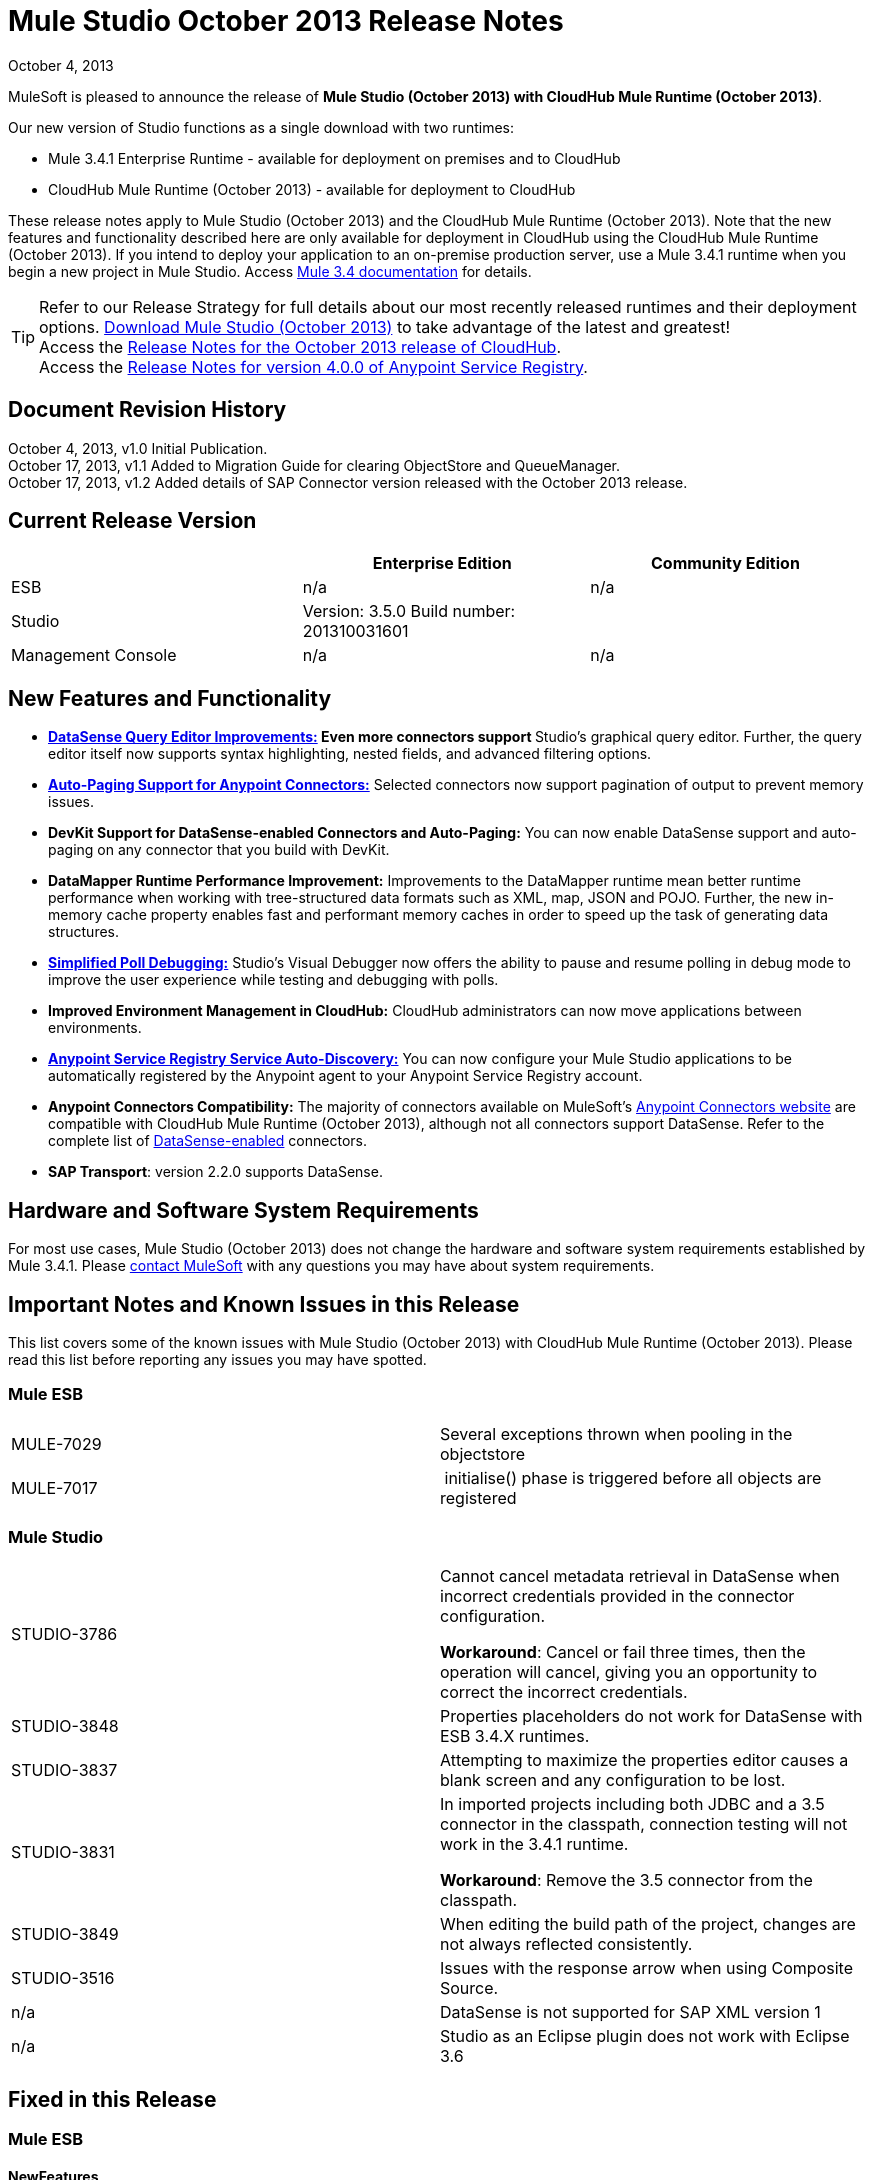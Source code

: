 = Mule Studio October 2013 Release Notes 
:keywords: release notes, anypoint studio


October 4, 2013

MuleSoft is pleased to announce the release of **Mule Studio (October 2013) with CloudHub Mule Runtime (October 2013)**.

Our new version of Studio functions as a single download with two runtimes:

* Mule 3.4.1 Enterprise Runtime - available for deployment on premises and to CloudHub
* CloudHub Mule Runtime (October 2013) - available for deployment to CloudHub

These release notes apply to Mule Studio (October 2013) and the CloudHub Mule Runtime (October 2013). Note that the new features and functionality described here are only available for deployment in CloudHub using the CloudHub Mule Runtime (October 2013). If you intend to deploy your application to an on-premise production server, use a Mule 3.4.1 runtime when you begin a new project in Mule Studio. Access link:/documentation/display/34X/Home[Mule 3.4 documentation] for details. 
[TIP]
Refer to our Release Strategy for full details about our most recently released runtimes and their deployment options.
http://www.mulesoft.com/mule-esb-open-source-esb[Download Mule Studio (October 2013)] to take advantage of the latest and greatest!  +
Access the link:/release-notes/cloudhub-release-notes[Release Notes for the October 2013 release of CloudHub].  +
Access the link:/release-notes/anypoint-service-registry-4.0.0-release-notes[Release Notes for version 4.0.0 of Anypoint Service Registry].  

== Document Revision History

October 4, 2013, v1.0 Initial Publication. +
October 17, 2013, v1.1 Added to Migration Guide for clearing ObjectStore and QueueManager. +
October 17, 2013, v1.2 Added details of SAP Connector version released with the October 2013 release. 

== Current Release Version

[width="100%",cols="34%,33%,33%",options="header",]
|===
|  |Enterprise Edition |Community Edition
|ESB |n/a  | n/a
|Studio a|
Version: 3.5.0
Build number: 201310031601
 | 
|Management Console a|
n/a | n/a
|===


== New Features and Functionality

* **link:/mule-user-guide/v/3.7/datasense-query-editor[DataSense Query Editor Improvements:] *Even more connectors support* **Studio's graphical query editor. Further, the query editor itself now supports syntax highlighting, nested fields, and advanced filtering options.
* link:/mule-user-guide/v/3.7/auto-paging-in-anypoint-connectors[*Auto-Paging Support for Anypoint Connectors:*] Selected connectors now support pagination of output to prevent memory issues. 
* *DevKit Support for DataSense-enabled Connectors and Auto-Paging:* You can now enable DataSense support and auto-paging on any connector that you build with DevKit.
* *DataMapper Runtime Performance Improvement:* Improvements to the DataMapper runtime mean better runtime performance when working with tree-structured data formats such as XML, map, JSON and POJO. Further, the new in-memory cache property enables fast and performant memory caches in order to speed up the task of generating data structures.
* link:/mule-user-guide/v/3.7/poll-reference[*Simplified Poll Debugging:*] Studio's Visual Debugger now offers the ability to pause and resume polling in debug mode to improve the user experience while testing and debugging with polls. 
* *Improved Environment Management in CloudHub:* CloudHub administrators can now move applications between environments.
* *link:/documentation/display/current/Service+Auto-Discovery[Anypoint Service Registry Service Auto-Discovery:]* You can now configure your Mule Studio applications to be automatically registered by the Anypoint agent to your Anypoint Service Registry account. 
* *Anypoint Connectors Compatibility:* The majority of connectors available on MuleSoft's http://www.mulesoft.org/connectors[Anypoint Connectors website] are compatible with CloudHub Mule Runtime (October 2013), although not all connectors support DataSense. Refer to the complete list of link:/mule-user-guide/v/3.7/using-perceptive-flow-design[DataSense-enabled] connectors.
* *SAP Transport*: version 2.2.0 supports DataSense.


== Hardware and Software System Requirements

For most use cases, Mule Studio (October 2013) does not change the hardware and software system requirements established by Mule 3.4.1. Please mailto:support@mulesoft.com[contact MuleSoft] with any questions you may have about system requirements.

== Important Notes and Known Issues in this Release

This list covers some of the known issues with Mule Studio (October 2013) with CloudHub Mule Runtime (October 2013). Please read this list before reporting any issues you may have spotted.

=== Mule ESB

[cols=",",]
|===
|MULE-7029 |Several exceptions thrown when pooling in the objectstore
|MULE-7017 | initialise() phase is triggered before all objects are registered
|===

=== Mule Studio

[width="100%",cols="50%,50%",]
|===
|STUDIO-3786 a|
Cannot cancel metadata retrieval in DataSense when incorrect credentials provided in the connector configuration.

*Workaround*: Cancel or fail three times, then the operation will cancel, giving you an opportunity to correct the incorrect credentials.

|STUDIO-3848 |Properties placeholders do not work for DataSense with ESB 3.4.X runtimes.
|STUDIO-3837 |Attempting to maximize the properties editor causes a blank screen and any configuration to be lost.
|STUDIO-3831 a|
In imported projects including both JDBC and a 3.5 connector in the classpath, connection testing will not work in the 3.4.1 runtime.

*Workaround*: Remove the 3.5 connector from the classpath.

|STUDIO-3849 |When editing the build path of the project, changes are not always reflected consistently.
|STUDIO-3516 |Issues with the response arrow when using Composite Source.
|n/a |DataSense is not supported for SAP XML version 1
|n/a |Studio as an Eclipse plugin does not work with Eclipse 3.6
|===

== Fixed in this Release

=== Mule ESB


==== NewFeatures

[cols="2"]
|===

MULE-6872
|Poll 2.0
|MULE-6970
|Add json schema support to the json schema validation filter
|MULE-6988
|The jetty transport does not have an option to configure the number of acceptor threads
|MULE-6982
|Upgrade jsch to version 0.1.50
|EE-3328
|Provide a way to disable throttling
|MULE-6172
|Upgrade apache-commons-pool
|MULE-6956
|Watermark - unable to access default user Object Store instance
|MULE-6968
|Http endpoint with path="" or path="/" do not attend requests at root level
|EE-3395
|Add license manager jar to studio distribution
|MULE-6974
|Support defaultAccessTokenId expression in OAuth connectors
|MULE-6901
|Create a Schedulers module to provide schedulers strategies
|EE-3388
|Merge Clover Single Threading Model
|MULE-6844
|Connector Auto-Paging
|MULE-6843
|Move OAuth from DevKit to ESB
|MULE-7016
|Make RefreshTokenManager lazy on ObjectStoreManager
|===
==== Fixed

[cols="2"]
|===
MULE-6968
|Http endpoint with path="" or path="/" do not attend requests at root levelhttps://www.mulesoft.org/jira/browse/MULE-6968[]
|MULE-6955
|Watermark - unable to inject OS instance
|EE-3394  
|Populate M2 Repo does not populate Clover
|MULE-7004  
|Fixed Frequency Scheduler allows negative value on startDelay
|MULE-6947  
|flow names with slashes (/) break MPs notification paths
|MULE-6959  
|Race condition creating MVELExpressionLanguage instances
|MULE-6990  
|OOM exception using foreach
|MULE-6993
|ClassCast exception when using cxf:proxy-service and validationEnabled, and the request contains a CDATA field.
|MULE-6995  
|DynamicOutboundEndpoint does not use the connector's service overrides
|MULE-6577  
|Failure to propagate the correlation ID across JMS queues
|MULE-6997  
|Rollback Exception Strategy retries an incorrect number of times
|MULE-6999  
|File Transport delays the processing of files when pollingFrequency attribute is uncomfortably narrow
|MULE-6920  
|Race condition on startup of Mule Context
|MULE-6989  
|Quartz synchronous is not using the configured exception strategy
|EE-2784  
|Cannot serve static content on root domain
|MULE-6986  
|http:static-resource-handler fails when request path is '/'
|MULE-6969  
|InputStream not closed on Scriptable
|===
=== Mule Studio


==== New Features
[cols="2"]
|===
https://www.mulesoft.org/jira/browse/STUDIO-1695[STUDIO-1695]
|OAuth-based connectors cannot be used in Studio
|https://www.mulesoft.org/jira/browse/STUDIO-3270[STUDIO-3270]
|Studio support for filter, split, aggregate and routing record level data
|https://www.mulesoft.org/jira/browse/STUDIO-3574[STUDIO-3574]
|Support for primitive types in DataSense.
|https://www.mulesoft.org/jira/browse/STUDIO-3575[STUDIO-3575]
|Add information about the actual implementation class at the field label in DataSense metadata
|https://www.mulesoft.org/jira/browse/STUDIO-3577[STUDIO-3577]
|Disable Order By/Limit/Offset in the query builder UI if the connector does not suport any of them.
|https://www.mulesoft.org/jira/browse/STUDIO-3578[STUDIO-3578]
|Add ASCENDING/DESCENDING while ordering in QueryBuilder
|https://www.mulesoft.org/jira/browse/STUDIO-3583[STUDIO-3583]
|Query Builder: changing the selected type doesn't reset the selected fields
|https://www.mulesoft.org/jira/browse/STUDIO-3618[STUDIO-3618]
|Provide Debugger Client API to manage poll
|https://www.mulesoft.org/jira/browse/STUDIO-3622[STUDIO-3622]
|Remove popup editor
|https://www.mulesoft.org/jira/browse/STUDIO-3628[STUDIO-3628]
|Add A Way To make an editor force save
|https://www.mulesoft.org/jira/browse/STUDIO-3648[STUDIO-3648]
|Data Mapper Should support xml metadata model
|https://www.mulesoft.org/jira/browse/STUDIO-3650[STUDIO-3650]
|Update Jetty connector editor
|https://www.mulesoft.org/jira/browse/STUDIO-3651[STUDIO-3651]
|Query builder: ability to browse and select the single fields inside each pojo
|https://www.mulesoft.org/jira/browse/STUDIO-3665[STUDIO-3665]
|SE-330: Anypoint Enterprise Security incompatible with 3.5.0-Andes
|https://www.mulesoft.org/jira/browse/STUDIO-3710[STUDIO-3710]
|Use only the selected connector's jars in Connectivity Testing and DataSense
|https://www.mulesoft.org/jira/browse/STUDIO-3713[STUDIO-3713]
|Add Automated tests for Batch Module two way editing
|https://www.mulesoft.org/jira/browse/STUDIO-3775[STUDIO-3775]
|Change CloudHub Runtime name
|https://www.mulesoft.org/jira/browse/STUDIO-3262[STUDIO-3262]
|DataSense for SAP
|https://www.mulesoft.org/jira/browse/STUDIO-3269[STUDIO-3269]
|Update Salesforce Connector to support Paging
|https://www.mulesoft.org/jira/browse/STUDIO-3482[STUDIO-3482]
|Hide native query editor support
|https://www.mulesoft.org/jira/browse/STUDIO-3501[STUDIO-3501]
|DSQL should support spaces in field name
|https://www.mulesoft.org/jira/browse/STUDIO-3503[STUDIO-3503]
|Query Builder UI support for non field selection
|https://www.mulesoft.org/jira/browse/STUDIO-3507[STUDIO-3507]
|Merge new DataMapper threading model
|https://www.mulesoft.org/jira/browse/STUDIO-3509[STUDIO-3509]
|Spec Hybrid Metadata
|https://www.mulesoft.org/jira/browse/STUDIO-3525[STUDIO-3525]
|Populating Query Builder with filtered values
|https://www.mulesoft.org/jira/browse/STUDIO-3656[STUDIO-3656]
|Add support in Studio to allow the contribution of external folders to export and import wizards
|===
==== Fixed
[cols="2"]
|===
https://www.mulesoft.org/jira/browse/STUDIO-2111[STUDIO-2111]
|<message-properties-transformer> scope="invocation" property missing after ui interaction
|https://www.mulesoft.org/jira/browse/STUDIO-2154[STUDIO-2154]
|error adding http://contextproperty-place-holder[context:property-place-holder]
|https://www.mulesoft.org/jira/browse/STUDIO-2347[STUDIO-2347]
|Export to Mule Deployable Archive should not include files under src/test/*
|https://www.mulesoft.org/jira/browse/STUDIO-2932[STUDIO-2932]
|Selecting the text() attribute of XML elements in data mapping files causes a NullPointerException
|https://www.mulesoft.org/jira/browse/STUDIO-3073[STUDIO-3073]
|Saving a Mapping in DataMapper
|https://www.mulesoft.org/jira/browse/STUDIO-3265[STUDIO-3265]
|APIkit 0.2 causes DataMapper issues
|https://www.mulesoft.org/jira/browse/STUDIO-3305[STUDIO-3305]
|DataMapper Not able to handle spaces in element name
|https://www.mulesoft.org/jira/browse/STUDIO-3312[STUDIO-3312]
|Start, stop and execute polls via debugger
|https://www.mulesoft.org/jira/browse/STUDIO-3383[STUDIO-3383]
|Studio does not rebuild the project when you hit clean
|https://www.mulesoft.org/jira/browse/STUDIO-3390[STUDIO-3390]
|FTP Namespaces is not correctly updated when changing the runtime (EE to CE)
|https://www.mulesoft.org/jira/browse/STUDIO-3441[STUDIO-3441]
|Creating empty Maven-maintained Mule project against 3.5.0-ANDES shows dependencies on dev.ee
|https://www.mulesoft.org/jira/browse/STUDIO-3443[STUDIO-3443]
|DataMapper does not release memory
|https://www.mulesoft.org/jira/browse/STUDIO-3467[STUDIO-3467]
|APIKIT: Unable to read schema document because there is a space in it
|https://www.mulesoft.org/jira/browse/STUDIO-3479[STUDIO-3479]
|Choice: when updating the Default expression in the New Properties Editor the branches in the Choice doesn't get redrawn until you go to the XML view and back to the Message Flow View
|https://www.mulesoft.org/jira/browse/STUDIO-3485[STUDIO-3485]
|APIKIT: Drag and Dropping apikit router to the flow is breaking the project
|https://www.mulesoft.org/jira/browse/STUDIO-3490[STUDIO-3490]
|Multiple Cloud Connectors: problem when trying to load libraries (backward compatibility)
|https://www.mulesoft.org/jira/browse/STUDIO-3494[STUDIO-3494]
|Debugger does not stop on breakpoints in flows used by APIKit
|https://www.mulesoft.org/jira/browse/STUDIO-3495[STUDIO-3495]
|Cannot add an element inside a poll after deleting an element inside of it
|https://www.mulesoft.org/jira/browse/STUDIO-3512[STUDIO-3512]
|Problem when drawing flows that uses transactional
|https://www.mulesoft.org/jira/browse/STUDIO-3513[STUDIO-3513]
|Apikit: src/main/api folder is not being imported from previously exported mule projects
|https://www.mulesoft.org/jira/browse/STUDIO-3514[STUDIO-3514]
|Apikit: When importing a Mule project with apikit router component the apikit library is not added to the project
|https://www.mulesoft.org/jira/browse/STUDIO-3515[STUDIO-3515]
|Apikit: apikit router component is adding non required empty fields in the xml
|https://www.mulesoft.org/jira/browse/STUDIO-3519[STUDIO-3519]
|Query loses selected fileds when opened and closed without changing anything
|https://www.mulesoft.org/jira/browse/STUDIO-3523[STUDIO-3523]
|New maven project has a mule ee repository dependency
|https://www.mulesoft.org/jira/browse/STUDIO-3526[STUDIO-3526]
|Newly installed/updated cloud connectors don't always show in the pallete
|https://www.mulesoft.org/jira/browse/STUDIO-3529[STUDIO-3529]
|tracking:enable-default-events="false" is removed from the flow configuration
|https://www.mulesoft.org/jira/browse/STUDIO-3532[STUDIO-3532]
|Autodelete attribute get removed from the sftp connector if you edit the flow from the visual UI
|https://www.mulesoft.org/jira/browse/STUDIO-3535[STUDIO-3535]
|Studio is trying to reach external system for arguments with no dynamic metadata available
|https://www.mulesoft.org/jira/browse/STUDIO-3536[STUDIO-3536]
|QueryBuilder dialog has slow refresh
|https://www.mulesoft.org/jira/browse/STUDIO-3539[STUDIO-3539]
|AssertionFailedError when using Zuora with QueryBuidler
|https://www.mulesoft.org/jira/browse/STUDIO-3540[STUDIO-3540]
|Phantom errors in Mule Studio project
|https://www.mulesoft.org/jira/browse/STUDIO-3546[STUDIO-3546]
|Datamapper does not map XMLGregorianCalendar correctly
|https://www.mulesoft.org/jira/browse/STUDIO-3562[STUDIO-3562]
|Select by type doesn't work in DataMapper
|https://www.mulesoft.org/jira/browse/STUDIO-3565[STUDIO-3565]
|Cannot use flow-ref inside a scope. ClassCastException
|https://www.mulesoft.org/jira/browse/STUDIO-3570[STUDIO-3570]
|Inconsistent display with HTTP endpoint
|https://www.mulesoft.org/jira/browse/STUDIO-3581[STUDIO-3581]
|Maximizing DataMapper flow window maximizes an empty "Mule Properties View" instead
|https://www.mulesoft.org/jira/browse/STUDIO-3584[STUDIO-3584]
|Update HTTP Request-Response with Logging Example to use MEL instead of old-style expression
|https://www.mulesoft.org/jira/browse/STUDIO-3586[STUDIO-3586]
|IllegalArgumentException: Argument cannot be null when opening mule-project.xml
|https://www.mulesoft.org/jira/browse/STUDIO-3588[STUDIO-3588]
|DataMapper doesn't use the global MEL configuration
|https://www.mulesoft.org/jira/browse/STUDIO-3589[STUDIO-3589]
|tracking:enable-default-events="false" Flow parameter is being removed when switching from XML to canvas and to XML views again
|https://www.mulesoft.org/jira/browse/STUDIO-3593[STUDIO-3593]
|SAP Inbound endpoints configures TID handler for sRFC type
|https://www.mulesoft.org/jira/browse/STUDIO-3594[STUDIO-3594]
|Refresh issues in Studio canvas
|https://www.mulesoft.org/jira/browse/STUDIO-3597[STUDIO-3597]
|NullPointerException when doing test connection in SAP
|https://www.mulesoft.org/jira/browse/STUDIO-3601[STUDIO-3601]
|Publishing From Mule Studio to Application Repository Forces HTTP Endpoint to "localhost"
|https://www.mulesoft.org/jira/browse/STUDIO-3604[STUDIO-3604]
|flowref lookup input-output parameters cannot share name
|https://www.mulesoft.org/jira/browse/STUDIO-3607[STUDIO-3607]
|Inconsistency with "Do you want to save Data Mapping" popup window
|https://www.mulesoft.org/jira/browse/STUDIO-3608[STUDIO-3608]
|Cloud Connector - values added via UI did not get saved
|https://www.mulesoft.org/jira/browse/STUDIO-3609[STUDIO-3609]
|Running "Check Update" resulted in error
|https://www.mulesoft.org/jira/browse/STUDIO-3610[STUDIO-3610]
|UI not saving values for variables
|https://www.mulesoft.org/jira/browse/STUDIO-3611[STUDIO-3611]
|DataMapper: problem with flow ref lookup table
|https://www.mulesoft.org/jira/browse/STUDIO-3612[STUDIO-3612]
|DataMapper: mapping is not saved when clicking in the save icon
|https://www.mulesoft.org/jira/browse/STUDIO-3620[STUDIO-3620]
|Adjust Hello World Example to use a literal string (Hello, World) instead of a string inside MEL brackets (#['Hello World'])
|https://www.mulesoft.org/jira/browse/STUDIO-3631[STUDIO-3631]
|Maven: importing a maven project might fail because repo population is not done
|https://www.mulesoft.org/jira/browse/STUDIO-3632[STUDIO-3632]
|Detached connector's window properties does not save the modifications
|https://www.mulesoft.org/jira/browse/STUDIO-3635[STUDIO-3635]
|NPE when adding any element after importing a project
|https://www.mulesoft.org/jira/browse/STUDIO-3642[STUDIO-3642]
|Jar files in other projects added to classpath of current project are not exported
|https://www.mulesoft.org/jira/browse/STUDIO-3643[STUDIO-3643]
|Drop a Flow ref into a poll scope update the XML but not the UI
|https://www.mulesoft.org/jira/browse/STUDIO-3645[STUDIO-3645]
|DataMapper: after saving a mapping DataMapper still ask me to save the changes
|https://www.mulesoft.org/jira/browse/STUDIO-3646[STUDIO-3646]
|Data Mapper Should Support Implementaion Class
|https://www.mulesoft.org/jira/browse/STUDIO-3649[STUDIO-3649]
|Update Legacy Modernization example to use MEL expression instead of old-style expression
|https://www.mulesoft.org/jira/browse/STUDIO-3658[STUDIO-3658]
|Studio not getting output metadata in operations that do not have a "default payload" input argument
|https://www.mulesoft.org/jira/browse/STUDIO-3662[STUDIO-3662]
|When importing a project from zip and choosing an ESB runtime different than the one in the project, the runtime is inconsistent
|https://www.mulesoft.org/jira/browse/STUDIO-3663[STUDIO-3663]
|Adding catch exception strategy erase flow processingStrategy
|https://www.mulesoft.org/jira/browse/STUDIO-3664[STUDIO-3664]
|DM Errors are not clean when it is fixed
|https://www.mulesoft.org/jira/browse/STUDIO-3666[STUDIO-3666]
|Native Query Metadata is not being propagated to DataMapper
|https://www.mulesoft.org/jira/browse/STUDIO-3674[STUDIO-3674]
|Metadata Propagation Does not work for SAP
|https://www.mulesoft.org/jira/browse/STUDIO-3675[STUDIO-3675]
|Property Place Holders Is not working for test connectivity
|https://www.mulesoft.org/jira/browse/STUDIO-3677[STUDIO-3677]
|APIkit example name, description
|https://www.mulesoft.org/jira/browse/STUDIO-3680[STUDIO-3680]
|Blank properties view for s3 delete-objects
|https://www.mulesoft.org/jira/browse/STUDIO-3681[STUDIO-3681]
|Error creating MS Dynamics 3.5-BIGHORN global configuration
|https://www.mulesoft.org/jira/browse/STUDIO-3682[STUDIO-3682]
|Problem when changing the focus of the properties window
|https://www.mulesoft.org/jira/browse/STUDIO-3683[STUDIO-3683]
|NPE when dragging a JDBC endpoint over a catch exception strategy
|https://www.mulesoft.org/jira/browse/STUDIO-3684[STUDIO-3684]
|Closing and reopening a Studio project overwrites the selected ESB server version
|https://www.mulesoft.org/jira/browse/STUDIO-3686[STUDIO-3686]
|Classloader leaks with DataSense
|https://www.mulesoft.org/jira/browse/STUDIO-3694[STUDIO-3694]
|SAP is not able to find jar inside maven repo
|https://www.mulesoft.org/jira/browse/STUDIO-3695[STUDIO-3695]
|Removing SAP libraries does not update mule-project.xml in development environment (running from Eclipse)
|https://www.mulesoft.org/jira/browse/STUDIO-3700[STUDIO-3700]
|Unsupported Metadata model for Map<String, String>
|https://www.mulesoft.org/jira/browse/STUDIO-3702[STUDIO-3702]
|CMIS:apply-aspect:DataMapper displays wrong type
|https://www.mulesoft.org/jira/browse/STUDIO-3703[STUDIO-3703]
|DM input objects missing for CMIS operations
|https://www.mulesoft.org/jira/browse/STUDIO-3708[STUDIO-3708]
|Assertion error (probably caused by response block)
|https://www.mulesoft.org/jira/browse/STUDIO-3711[STUDIO-3711]
|When creating flow with Anypoint Service Registry element, an exception is thrown.
|https://www.mulesoft.org/jira/browse/STUDIO-3712[STUDIO-3712]
|Processors with emtpy dsql values hangs the flow indefinitely when executing the flow
|https://www.mulesoft.org/jira/browse/STUDIO-3714[STUDIO-3714]
|Assertion error when using JMS and global Service Configuration
|https://www.mulesoft.org/jira/browse/STUDIO-3717[STUDIO-3717]
|Import / Export inconsistent with libraries
|https://www.mulesoft.org/jira/browse/STUDIO-3718[STUDIO-3718]
|Native library path should always be absolute
|https://www.mulesoft.org/jira/browse/STUDIO-3719[STUDIO-3719]
|After creating the XML only SOAP Web Service Example in Mule Studio 3.5 I get an error in Problems tab: No extension was found for Mule Extension "LDAP".
|https://www.mulesoft.org/jira/browse/STUDIO-3724[STUDIO-3724]
|Incorrect XML is generated when switching runtimes in Mule Studio
|https://www.mulesoft.org/jira/browse/STUDIO-3725[STUDIO-3725]
|Metadata Propagation: metadata does not propagate to the default section of a Choice router
|https://www.mulesoft.org/jira/browse/STUDIO-3726[STUDIO-3726]
|Netsuite - Object builder doesn't open
|https://www.mulesoft.org/jira/browse/STUDIO-3727[STUDIO-3727]
|Netsuite - Metadata error messages
|https://www.mulesoft.org/jira/browse/STUDIO-3729[STUDIO-3729]
|Errors in the error log when closing the Connections Explorer window
|https://www.mulesoft.org/jira/browse/STUDIO-3734[STUDIO-3734]
|After adding Cloud Connector jars to build path from Studio, pom is not updated
|https://www.mulesoft.org/jira/browse/STUDIO-3735[STUDIO-3735]
|DataSense is not working for inbound-endpoints
|https://www.mulesoft.org/jira/browse/STUDIO-3737[STUDIO-3737]
|Maven import in Mule Studio copies project into workspace, causing the project to be imported wrongly
|https://www.mulesoft.org/jira/browse/STUDIO-3740[STUDIO-3740]
|Widget is disposed Exception when creating beans with the Connection Explorer closed
|https://www.mulesoft.org/jira/browse/STUDIO-3741[STUDIO-3741]
|DataMapper not showing Twitter return types
|https://www.mulesoft.org/jira/browse/STUDIO-3743[STUDIO-3743]
|Output metadata is not properly retrieved when changing config elements within a same processor
|https://www.mulesoft.org/jira/browse/STUDIO-3745[STUDIO-3745]
|Salesforce oauth version - Object builder doesn't open
|https://www.mulesoft.org/jira/browse/STUDIO-3748[STUDIO-3748]
|Typo in DataSense Query Builder window
|https://www.mulesoft.org/jira/browse/STUDIO-3749[STUDIO-3749]
|Google Contacts connector is not being picked up by DataMapper
|https://www.mulesoft.org/jira/browse/STUDIO-3751[STUDIO-3751]
|Exception when adding breakpoints to a Foreach or any other scope
|https://www.mulesoft.org/jira/browse/STUDIO-3752[STUDIO-3752]
|Information from the editors is lost when you work with a maximised canvas
|https://www.mulesoft.org/jira/browse/STUDIO-3757[STUDIO-3757]
|Sometimes when rebooting Studio you get some problems with the metadata cache
|https://www.mulesoft.org/jira/browse/STUDIO-3764[STUDIO-3764]
|Poll debugging: when debugging a poll you should not have an Stop button icon in it
|https://www.mulesoft.org/jira/browse/STUDIO-3765[STUDIO-3765]
|Poll Debugging: after stopping the debugging session the icons to execute stop the poll are not removed from the canvas UI
|https://www.mulesoft.org/jira/browse/STUDIO-3766[STUDIO-3766]
|Query builder allows multiple DataSense requests to be made
|https://www.mulesoft.org/jira/browse/STUDIO-3769[STUDIO-3769]
|Problems when using Connectors with multiple configuration files in DataSense
|https://www.mulesoft.org/jira/browse/STUDIO-3770[STUDIO-3770]
|When adding a Connector or a Message Processor with libraries to one mflow it modifies your other mflow file
|https://www.mulesoft.org/jira/browse/STUDIO-3776[STUDIO-3776]
|Problem when adding Message Processors that have libraries associated
|https://www.mulesoft.org/jira/browse/STUDIO-3779[STUDIO-3779]
|Database connection testing fails in Mule Studio 3.5
|https://www.mulesoft.org/jira/browse/STUDIO-3787[STUDIO-3787]
|Poll debugging: icon is to stop and play poll is not refreshed when you stop de debugging and start debugging again
|https://www.mulesoft.org/jira/browse/STUDIO-3790[STUDIO-3790]
|Widget is Dispose exception hangs Studio
|https://www.mulesoft.org/jira/browse/STUDIO-3791[STUDIO-3791]
|Connection Explorer: NPE when creating connectors from the All tab
|https://www.mulesoft.org/jira/browse/STUDIO-3792[STUDIO-3792]
|Debugger: when removing all breakpoints from the breakpoints view they are not removed from the canvas
|https://www.mulesoft.org/jira/browse/STUDIO-3794[STUDIO-3794]
|DataMapper: when trying to create a mapping I get a NullPointerException
|https://www.mulesoft.org/jira/browse/STUDIO-3798[STUDIO-3798]
|ClassCastException when dragging and dropping some elements
|https://www.mulesoft.org/jira/browse/STUDIO-3799[STUDIO-3799]
|DataMapper: NPE when trying to get the Metadata from a CC
|https://www.mulesoft.org/jira/browse/STUDIO-3801[STUDIO-3801]
|Import: problem when importing a project that has native libraries
|https://www.mulesoft.org/jira/browse/STUDIO-3802[STUDIO-3802]
|Import: InvocationTargetException when exporting a project
|https://www.mulesoft.org/jira/browse/STUDIO-3805[STUDIO-3805]
|PropertyPlaceHolders defined in configuration file are not taken into account when using DataSense from another configuration file
|https://www.mulesoft.org/jira/browse/STUDIO-3807[STUDIO-3807]
|Export: Environment variables are not being export
|https://www.mulesoft.org/jira/browse/STUDIO-3808[STUDIO-3808]
|Connection Explorer: NPE when doing Test Connection
|https://www.mulesoft.org/jira/browse/STUDIO-3809[STUDIO-3809]
|Problem when removing libraries of the project
|https://www.mulesoft.org/jira/browse/STUDIO-3810[STUDIO-3810]
|Query Builder: problem when parsing advanced filters in the query
|https://www.mulesoft.org/jira/browse/STUDIO-3813[STUDIO-3813]
|When having error markers and modifying the xml the mflow is not updated
|https://www.mulesoft.org/jira/browse/STUDIO-3816[STUDIO-3816]
|DataSense: problem when retrieving metadata and the cache it's empty and there were not changes in the editor (importing a project)
|https://www.mulesoft.org/jira/browse/STUDIO-3823[STUDIO-3823]
|CDATA elements are not wrapped inside their parent element
|https://www.mulesoft.org/jira/browse/STUDIO-3824[STUDIO-3824]
|SAP attribute is outputXml not xmlOutput
|https://www.mulesoft.org/jira/browse/STUDIO-3826[STUDIO-3826]
|Error Trying to export projects with extra attributes in classpaths entries which are not native libs
|https://www.mulesoft.org/jira/browse/STUDIO-3830[STUDIO-3830]
|Connection Explorer: NPE when opening a Connector after changing the Mule Runtime version
|===
==== Improvements
[cols="2"]
|===
https://www.mulesoft.org/jira/browse/STUDIO-3123[STUDIO-3123]
|Test Connection doesn't work with property placeholders
|https://www.mulesoft.org/jira/browse/STUDIO-3560[STUDIO-3560]
|If DataSense metadata doesn't exist, connector should load it
|https://www.mulesoft.org/jira/browse/STUDIO-3561[STUDIO-3561]
|Metadata is queried every time you leave the query editor
|https://www.mulesoft.org/jira/browse/STUDIO-3571[STUDIO-3571]
|Support a configuration entry that allows defining a default group ID for new Maven-driven Studio projects
|https://www.mulesoft.org/jira/browse/STUDIO-3623[STUDIO-3623]
|Re-write tooltips for new watermark feature
|https://www.mulesoft.org/jira/browse/STUDIO-3626[STUDIO-3626]
|Provide a way for an editor to force property value saving in the model.
|https://www.mulesoft.org/jira/browse/STUDIO-3630[STUDIO-3630]
|Support DataSense Queries in Message Processors where the attribute for queries is not called 'query'
|https://www.mulesoft.org/jira/browse/STUDIO-3772[STUDIO-3772]
|Poll debugger functionality should be disabled for runtimes previous to 3.5
|===
=== Anypoint Enterprise Security

[cols=",",]
|===
|SEC-166 |Dependencies conflict with Studio
|SEC-167 |Security example application fails to run due to incorrect schema references
|===


== Migrating from Mule Studio Andes to Mule Studio (October 2013)

[NOTE]
It is recommended that you create a **new workspace in Mule Studio (October 2013)**, then import any existing projects into your new workspace.

* With Mule Studio October 2013, the ObjectStore interface adds a new clear() method that empties the contents of an object store without disposing of it. In case of persistent object store, the actual files backing the content are deleted. In case of transient object stores, the reference to the items are severed. The ObjectStoreManager's dispose() method should first delegate into the store's clear method and then dispose() it if necessary.
* With Mule Studio October 2013, the QueueManager interface includes a clear() method that empties the queue. In case of persistent object store, the actual files backing the content are deleted. In case of transient object stores, the reference to the items will be severed. ObjectStoreManager's dispose() method should first delegate into the store's clear method and then dispose() it if necessary.

For more details on how to migrate from previous versions of Mule Studio, access the migration guide embedded within the release notes for previous versions of Mule, or the link:/release-notes/legacy-mule-migration-notes[library of legacy Migration Guides].

== Third Party Extensions

At this time, not all of the third party extensions you may have been using with previous versions of Mule ESB have been upgraded to work with Mule Studio (October 2013). mailto:support@mulesoft.com[Contact MuleSoft] if you have a question about a specific module.

== Support Resources

* Refer to MuleSoft’s online documentation at link:/documentation/display/current/Home[mulesoft.org] for instructions on how to use the new features and improved functionality in Mule Studio (October 2013) with CloudHub Mule Runtime (October 2013).
* Access MuleSoft’s http://forum.mulesoft.org/mulesoft[Forum] to pose questions and get help from Mule’s broad community of users.
* To access MuleSoft’s expert support team, http://www.mulesoft.com/mule-esb-subscription[subscribe] to Mule ESB Enterprise and log in to MuleSoft’s http://www.mulesoft.com/support-login[Customer Portal]. 

